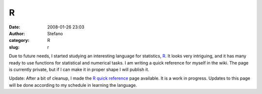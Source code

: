R
#
:date: 2008-01-26 23:03
:author: Stefano
:category: R
:slug: r

Due to future needs, I started studying an interesting language for
statistics, `R <http://www.r-project.org/>`_. It looks very intriguing,
and it has many ready to use functions for statistical and numerical
tasks. I am writing a quick reference for myself in the wiki. The page
is currently private, but if I can make it in proper shape I will
publish it.

Update: After a bit of cleanup, I made the `R quick
reference <http://forthescience.org/wiki/R%20quick%20reference>`_ page
available. It is a work in progress. Updates to this page will be done
according to my schedule in learning the language.

